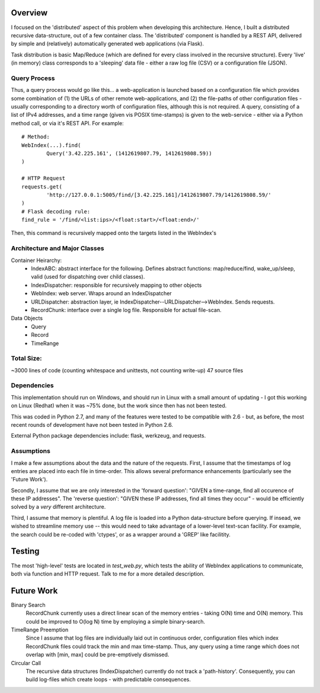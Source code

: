
Overview
=================
I focused on the 'distributed' aspect of this problem when developing this architecture. Hence, I built a distributed recursive data-structure, out of a few container class. The 'distributed' component is handled by a REST API, delivered by simple and (relatively) automatically generated web applications (via Flask). 

Task distribution is basic Map/Reduce (which are defined for every class involved in the recursive structure). Every 'live' (in memory) class corresponds to a 'sleeping' data file - either a raw log file (CSV) or a configuration file (JSON).


Query Process
---------------
Thus, a query process would go like this... a web-application is launched based on a configuration file which provides some combination of (1) the URLs of other remote web-applications, and (2) the file-paths of other configuration files - usually corresponding to a directory worth of configuration files, although this is not required. A query, consisting of a list of IPv4 addresses, and a time range (given vis POSIX time-stamps) is given to the web-service - either via a Python method call, or via it's REST API. For example::

	# Method:
	WebIndex(...).find(
		Query('3.42.225.161', (1412619807.79, 1412619808.59))
	)

	# HTTP Request
	requests.get(
		'http://127.0.0.1:5005/find/[3.42.225.161]/1412619807.79/1412619808.59/'
	)
	# Flask decoding rule:
	find_rule = '/find/<list:ips>/<float:start>/<float:end>/'

Then, this command is recursively mapped onto the targets listed in the WebIndex's

	

Architecture and Major Classes
---------------------------------
Container Heirarchy:
 * IndexABC: abstract interface for the following. Defines abstract functions: map/reduce/find, wake_up/sleep, valid (used for dispatching over child classes).
 * IndexDispatcher: responsible for recursively mapping to other objects
 * WebIndex: web server. Wraps around an IndexDispatcher
 * URLDispatcher: abstraction layer, ie IndexDispatcher--URLDispatcher-->WebIndex. Sends requests.
 * RecordChunk: interface over a single log file. Responsible for actual file-scan.

Data Objects
 * Query
 * Record
 * TimeRange

Total Size:
------------------
~3000 lines of code (counting whitespace and unittests, not counting write-up)
47 source files


Dependencies
--------------
This implementation should run on Windows, and should run in Linux with a small amount of updating - I got this working on Linux (Redhat) when it was ~75% done, but the work since then has not been tested.

This was coded in Python 2.7, and many of the features were tested to be compatible with 2.6 - but, as before, the most recent rounds of development have not been tested in Python 2.6.

External Python package dependencies include: flask, werkzeug, and requests.

Assumptions
-------------
I make a few assumptions about the data and the nature of the requests. First, I assume that the timestamps of log entries are placed into each file in time-order. This allows several preformance enhancements (particularly see the 'Future Work').

Secondly, I assume that we are only interested in the 'forward question': "GIVEN a time-range, find all occurence of these IP addresses". The 'reverse question': "GIVEN these IP addresses, find all times they occur" - would be efficiently solved by a *very* different architecture.

Third, I assume that memory is plentiful. A log file is loaded into a Python data-structure before querying. If insead, we wished to streamline memory use -- this would need to take advantage of a lower-level text-scan facility. For example, the search could be re-coded with 'ctypes', or as a wrapper around a 'GREP' like facilitity.

Testing
==================
The most 'high-level' tests are located in `test_web.py`, which tests the ability of WebIndex applications to communicate, both via function and HTTP request. Talk to me for a more detailed description.


Future Work
==================

Binary Search
  RecordChunk currently uses a direct linear scan of the memory entries - taking O(N) time and O(N) memory. This could be improved to O(log N) time by employing a simple binary-search.
  
TimeRange Preemption
  Since I assume that log files are individually laid out in continuous order, configuration files which index RecordChunk files could track the min and max time-stamp. Thus, any query using a time range which does not overlap with [min, max] could be pre-emptively dismissed.

Circular Call
  The recursive data structures (IndexDispatcher) currently do not track a 'path-history'. Consequently, you can build log-files which create loops - with predictable consequences.
